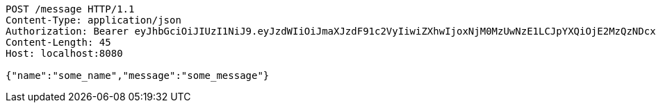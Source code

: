 [source,http,options="nowrap"]
----
POST /message HTTP/1.1
Content-Type: application/json
Authorization: Bearer eyJhbGciOiJIUzI1NiJ9.eyJzdWIiOiJmaXJzdF91c2VyIiwiZXhwIjoxNjM0MzUwNzE1LCJpYXQiOjE2MzQzNDcxMTV9.1iWcWrbrgxN01Vvkk9fbXSRQKxNqJxQbDcPGiJRp168
Content-Length: 45
Host: localhost:8080

{"name":"some_name","message":"some_message"}
----